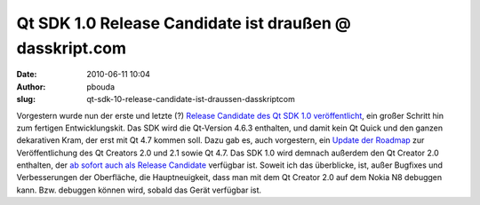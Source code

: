 Qt SDK 1.0 Release Candidate ist draußen @ dasskript.com
########################################################
:date: 2010-06-11 10:04
:author: pbouda
:slug: qt-sdk-10-release-candidate-ist-draussen-dasskriptcom

Vorgestern wurde nun der erste und letzte (?) `Release Candidate des Qt
SDK 1.0 veröffentlicht`_, ein großer Schritt hin zum fertigen
Entwicklungskit. Das SDK wird die Qt-Version 4.6.3 enthalten, und damit
kein Qt Quick und den ganzen dekarativen Kram, der erst mit Qt 4.7
kommen soll. Dazu gab es, auch vorgestern, ein `Update der Roadmap`_ zur
Veröffentlichung des Qt Creators 2.0 und 2.1 sowie Qt 4.7. Das SDK 1.0
wird demnach außerdem den Qt Creator 2.0 enthalten, der `ab sofort auch
als Release Candidate`_ verfügbar ist. Soweit ich das überblicke, ist,
außer Bugfixes und Verbesserungen der Oberfläche, die Hauptneuigkeit,
dass man mit dem Qt Creator 2.0 auf dem Nokia N8 debuggen kann. Bzw.
debuggen können wird, sobald das Gerät verfügbar ist.

.. raw:: html

   <p>

.. raw:: html

   <script type="text/javascript"></p><p>var flattr_uid = '12306';</p><p>var flattr_tle = 'Qt SDK 1.0 Release Candidate ist draußen';</p><p>var flattr_dsc = 'Vorgestern wurde nun der erste und letzte (?) Release Candidate des Qt SDK 1.0 veröffentlicht, ein großer Schritt hin zum fertigen Entwicklungskit. Das SDK wird die Qt-Version 4.6.3 enthalten, und da...';</p><p>var flattr_cat = 'text';</p><p>var flattr_lng = 'de_DE';</p><p>var flattr_tag = 'Symbian, Qt SDK, Qt Quick, Roadmap, Qt Creator';</p><p>var flattr_url = 'http://www.dasskript.com/blogposts/49';</p><p>var flattr_btn = 'compact';</p><p></script>

.. raw:: html

   </p>

.. raw:: html

   <p>

.. raw:: html

   <script src="http://api.flattr.com/button/load.js" type="text/javascript"></script>

.. raw:: html

   </p>

.. raw:: html

   </p>

.. _Release Candidate des Qt SDK 1.0 veröffentlicht: http://labs.trolltech.com/blogs/2010/06/09/nokia-qt-sdk-10rc-released/
.. _Update der Roadmap: http://labs.trolltech.com/blogs/2010/06/09/updated-release-schedule-for-qt-47-qt-creator-20-and-qt-creator-21/
.. _ab sofort auch als Release Candidate: http://labs.trolltech.com/blogs/2010/06/09/qt-creator-20-its-a-release-candidate/
